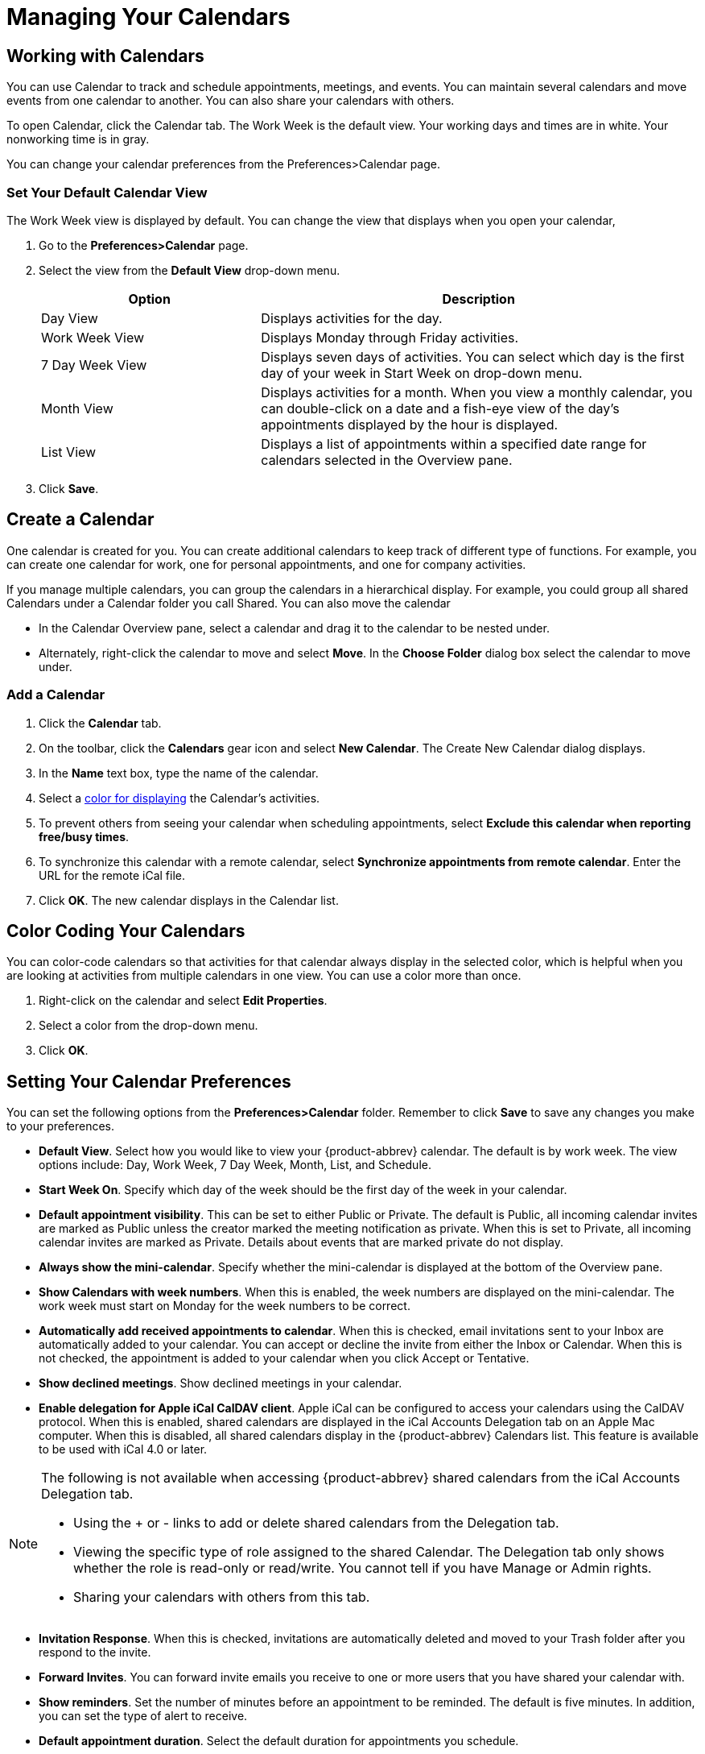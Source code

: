 = Managing Your Calendars

== Working with Calendars

You can use Calendar to track and schedule appointments, meetings, and
events. You can maintain several calendars and move events from one calendar
to another. You can also share your calendars with others.

To open Calendar, click the Calendar tab. The Work Week is the default
view. Your working days and times are in white. Your nonworking time is in
gray.

You can change your calendar preferences from the Preferences>Calendar page.

=== Set Your Default Calendar View

The Work Week view is displayed by default. You can change the view that
displays when you open your calendar,

  . Go to the *Preferences>Calendar* page.

  . Select the view from the *Default View* drop-down menu.
+
[cols="1,2a", options="header"]
|=======================================================================
|Option |Description

|Day View |

Displays activities for the day.

|Work Week View |

Displays Monday through Friday activities.

|7 Day Week View |

Displays seven days of activities. You can select which day is the first
day of your week in Start Week on drop-down menu.

|Month View |

Displays activities for a month. When you view a monthly calendar, you can
double-click on a date and a fish-eye view of the day’s appointments
displayed by the hour is displayed.

|List View |

Displays a list of appointments within a specified date range for calendars
selected in the Overview pane.

|=======================================================================

  . Click *Save*.

== Create a Calendar

One calendar is created for you. You can create additional calendars to keep
track of different type of functions. For example, you can create one
calendar for work, one for personal appointments, and one for company
activities.

If you manage multiple calendars, you can group the calendars in a
hierarchical display. For example, you could group all shared Calendars
under a Calendar folder you call Shared. You can also move the calendar

  * In the Calendar Overview pane, select a calendar and drag it to the calendar
    to be nested under.

  * Alternately, right-click the calendar to move and select *Move*. In the
    *Choose Folder* dialog box select the calendar to move under.

=== Add a Calendar

  . Click the *Calendar* tab.

  . On the toolbar, click the *Calendars* gear icon and select *New
    Calendar*. The Create New Calendar dialog displays.

  . In the *Name* text box, type the name of the calendar.

  . Select a <<_add_color_to_a_calendar,color for displaying>> the Calendar’s
    activities.

  . To prevent others from seeing your calendar when scheduling appointments,
    select *Exclude this calendar when reporting free/busy times*.

  . To synchronize this calendar with a remote calendar, select *Synchronize
    appointments from remote calendar*. Enter the URL for the remote iCal file.

  . Click *OK*. The new calendar displays in the Calendar list.

== Color Coding Your Calendars

You can color-code calendars so that activities for that calendar always
display in the selected color, which is helpful when you are looking at
activities from multiple calendars in one view. You can use a color more
than once.

  . Right-click on the calendar and select *Edit Properties*.

  . Select a color from the drop-down menu.

  . Click *OK*.

== Setting Your Calendar Preferences

You can set the following options from the *Preferences>Calendar*
folder. Remember to click *Save* to save any changes you make to your
preferences.

  * *Default View*. Select how you would like to view your {product-abbrev}
    calendar. The default is by work week. The view options include: Day,
    Work Week, 7 Day Week, Month, List, and Schedule.

  * *Start Week On*. Specify which day of the week should be the first day
    of the week in your calendar.

  * *Default appointment visibility*. This can be set to either Public or
    Private. The default is Public, all incoming calendar invites are
    marked as Public unless the creator marked the meeting notification as
    private.  When this is set to Private, all incoming calendar invites
    are marked as Private. Details about events that are marked private do
    not display.

  * *Always show the mini-calendar*. Specify whether the mini-calendar is
    displayed at the bottom of the Overview pane.

  * *Show Calendars with week numbers*. When this is enabled, the week
    numbers are displayed on the mini-calendar. The work week must start
    on Monday for the week numbers to be correct.

  * *Automatically add received appointments to calendar*. When this is
    checked, email invitations sent to your Inbox are automatically added
    to your calendar. You can accept or decline the invite from either the
    Inbox or Calendar. When this is not checked, the appointment is added
    to your calendar when you click Accept or Tentative.

  * *Show declined meetings*. Show declined meetings in your calendar.

  * *Enable delegation for Apple iCal CalDAV client*. Apple iCal can be
    configured to access your calendars using the CalDAV protocol. When
    this is enabled, shared calendars are displayed in the iCal Accounts
    Delegation tab on an Apple Mac computer. When this is disabled, all
    shared calendars display in the {product-abbrev} Calendars list. This
    feature is available to be used with iCal 4.0 or later.

[NOTE]
====

The following is not available when accessing {product-abbrev} shared
calendars from the iCal Accounts Delegation tab.

  * Using the + or - links to add or delete shared calendars from the Delegation
    tab.

  * Viewing the specific type of role assigned to the shared Calendar. The
    Delegation tab only shows whether the role is read-only or read/write. You
    cannot tell if you have Manage or Admin rights.

  * Sharing your calendars with others from this tab.

====

  * *Invitation Response*. When this is checked, invitations are
    automatically deleted and moved to your Trash folder after you respond
    to the invite.

  * *Forward Invites*. You can forward invite emails you receive to one or
    more users that you have shared your calendar with.

  * *Show reminders*. Set the number of minutes before an appointment to be
    reminded. The default is five minutes. In addition, you can set the
    type of alert to receive.

  * *Default appointment duration*. Select the default duration for
    appointments you schedule.

  * *Work week and hours*. Select the days and times of the week you
    work. Select *Custom* to customize work hours by day. This information
    displays in your free/busy view.

  * *Use the QuickAdd dialog when creating new appointments*. Specify
    whether to create new appointments using the
    <<_creating_an_appointment_quickly,QuickAdd>> dialog. This is often
    helpful if you create many appointments without attendees.

  * *Show time zone list in appointment view*. Select if you often schedule
    meetings with other in different time zones.

  * *Permissions*. You can specify the type of users who can see
    <<_display_your_free_busy_information,your Free/Busy information>> and
    who can invite you to meetings. The default is to allow all users to
    see your free/busy and to invite you to meetings.

== Other Calendar Preferences to Configure

You can set different preferences to manage how you work within Calendar.

=== Setting Up Your Calendar as a Private Calendar

The default that all incoming calendar invites are marked as public, unless
the appointment creator marks the meeting notification as private. When
Private is set, all incoming calendar invites are marked as private. Details
about events that are marked private do not display.

  . Go to the *Preferences>Calendar* page.

  . In the *Default appointment visibility* drop down menu select Private.

  . Click *Save*.

A small lock icon appears next to the message on your calendar to show that
it is a private appointment. Calendars that you share with others show the
appointment on your calendar but do not show any details.

== View Multiple Calendars

Meetings display in the selected Calendar view in the calendar color
selected. If meetings are scheduled that are not in the current time view,
an arrow displays on the calendar’s page indicating that there are meetings
scheduled that are not in the current view.

  . In the Calendar list in the Overview pane, check the boxes for the calendars
    you want to view.

  . Select the view.

Day view shows the calendars side-by-side. The calendar name is at the
bottom of the page.  The Work Week, Week, and Month views show appointments
on the calendar by the color associated with the calendar.

== Displaying All Day Appointments in Your Work Week View

All day events are displayed in the first row of the calendar with no time
specified. You can hide all day events in your calendar.

  * In Work Week View, click on the thick line in the first row. The first row
    is hidden.

Viewing all day appointments can be toggled back on off.

  * Click on the thick line below the header row to display the appointments.

== Viewing Calendar Activities in a List

The List view lets you view details that are not available in the other
Calendar views. You can change how the information is presented.

When using the List view you can

  * Show appointments in a specific date range. Set the *from-through* dates in
    the Show appointments text boxes.

  * Click the *Calendar* column header to arrange the appointment by individual
    calendars.

  * Click the Status column header to see appointment by your status

  * Click the Subject column header to see an alphabetic view of the Subjects.

  * Select multiple appointment check boxes to act upon more than one message at
    a time. Right-click and select the action to perform.

== Adding an iCalendar From an Email Message

When you receive an email message containing a link to an .ics file, you can
add the calendar to your Calendar list in the Overview pane.

  . In the message, right-click the .ics calendar link.

  . Select *Create New Calendar*.

  . Enter the calendar name and select the color for the calendar.

  . If you do not want this calendar included in reporting your free/busy times,
    select *Exclude this calendar when reporting free/busy times*.

  . Click *OK*.

== Adding External Calendars

You can add your external Google or Yahoo CalDAV calendars and your iCal
calendars subscriptions to your Calendars list. Changes to your external
calendar are synced to the CalDAV calendar you added.

[NOTE]
Only CalDAV calendars that have SSL enabled and use port 443 can are able to
sync calendar events to your account.

  . In the *Calendar Overview* pane, click the gear icon and select *Add
    External Calendar*.

  . Select the calendar type to add and click *Next*.

  . Select the type of calendar to add, either *CalDAV account* or an *iCal
    Subscription*.

  . Enter your email address and password for this account.

  . Click *Next*.

  . In the *Name* text box, type the name for this calendar and select a color.

  . If you want to exclude this calendar from reporting your free/busy time,
    select *Exclude this calendar when reporting free/busy times*.

  . Click *OK*.

The calendar is added and meetings on the external calendar are synced to
the calendar you added.

== Organize your Calendars into Groups

If you manage multiple calendars, you can group the calendars in a
hierarchical display. For example, you could group all shared Calendars
under a Calendar folder you call Shared. You can also move the calendar

  * In the Calendar Overview pane, select a calendar and drag it to the calendar
    to be nested under.

  * Alternately, right-click the calendar to move and select *Move*. In the
    *Choose Folder* dialog box select the calendar to move under.

== Print a Calendar

You can print your calendars in any of the calendar views. You can select a
single calendars or multiple calendars to be included in the printed view.

  . Click the print icon on the Calendar toolbar.

  . In the *Print calendar* dialog box select how the printed copy should be
    printed.

    * Select which calendars to print. You can deselect as well.

    * Set the date or date range.

    * Select which view to print.

    * Set the options based on the view to print.

  . Click *Print*. A preview of the view that will be printed is displayed.

  . If the view is correct, click *Print*.

== Delete a Calendar

You can delete any calendar in your Calendars list, except your default
calendar. When you delete a calendar, the meetings created from this
calendar are not deleted from the calendars of the invited attendees.

Before you delete a calendar, you should cancel any invitations that you
have sent out.

  . In the *Calendars Overview* pane, right-click on the calendar to be deleted.

  . Click *Delete*. The calendar is moved to the Trash folder.

== Import Your iCal Calendar

You can import iCalendars that are saved in the .ics format. iCalendars are
the standard for calendar data exchange over the Internet, and .ics is the
standard format for iCalendar information.

  . Go to the *Preferences>Import/Export* page.

  . Browse to the .ics file on your computer.

  . Select the folder for the file or create a new folder.

  . Click *Import*.

Depending on the size of the .ics file, the import might take a few minutes.

== Export Your iCal Calendar

You can export calendars in the .ics format.

  . Go to the *Preferences>Import/Export* page.

  . In *Export*, select *Calendar* as the type. You export your appointments in
    the standard .ics format.
+
To import them to another calendar program, see the documentation in the
other program for help importing the file.

  . In *Source*, select the calendar to export.

  . Click *Export* . Select *Save to Disk* and click *OK*.

  . Select where to save the file and enter a file name.

  . Click *Save*.
